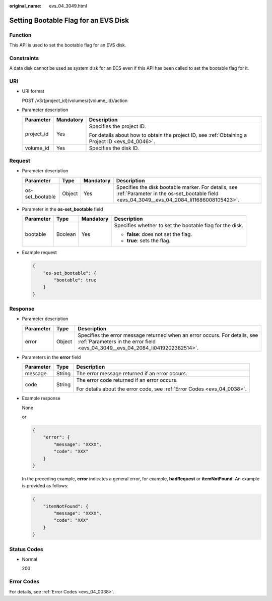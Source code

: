 :original_name: evs_04_3049.html

.. _evs_04_3049:

Setting Bootable Flag for an EVS Disk
=====================================

Function
--------

This API is used to set the bootable flag for an EVS disk.

Constraints
-----------

A data disk cannot be used as system disk for an ECS even if this API has been called to set the bootable flag for it.

URI
---

-  URI format

   POST /v3/{project_id}/volumes/{volume_id}/action

-  Parameter description

   +-----------------------+-----------------------+--------------------------------------------------------------------------------------------------+
   | Parameter             | Mandatory             | Description                                                                                      |
   +=======================+=======================+==================================================================================================+
   | project_id            | Yes                   | Specifies the project ID.                                                                        |
   |                       |                       |                                                                                                  |
   |                       |                       | For details about how to obtain the project ID, see :ref:`Obtaining a Project ID <evs_04_0046>`. |
   +-----------------------+-----------------------+--------------------------------------------------------------------------------------------------+
   | volume_id             | Yes                   | Specifies the disk ID.                                                                           |
   +-----------------------+-----------------------+--------------------------------------------------------------------------------------------------+

Request
-------

-  Parameter description

   +-----------------+--------+-----------+-------------------------------------------------------------------------------------------------------------------------------------------------+
   | Parameter       | Type   | Mandatory | Description                                                                                                                                     |
   +=================+========+===========+=================================================================================================================================================+
   | os-set_bootable | Object | Yes       | Specifies the disk bootable marker. For details, see :ref:`Parameter in the os-set_bootable field <evs_04_3049__evs_04_2084_li11686008105423>`. |
   +-----------------+--------+-----------+-------------------------------------------------------------------------------------------------------------------------------------------------+

-  .. _evs_04_3049__evs_04_2084_li11686008105423:

   Parameter in the **os-set_bootable** field

   +-----------------+-----------------+-----------------+----------------------------------------------------------+
   | Parameter       | Type            | Mandatory       | Description                                              |
   +=================+=================+=================+==========================================================+
   | bootable        | Boolean         | Yes             | Specifies whether to set the bootable flag for the disk. |
   |                 |                 |                 |                                                          |
   |                 |                 |                 | -  **false**: does not set the flag.                     |
   |                 |                 |                 | -  **true**: sets the flag.                              |
   +-----------------+-----------------+-----------------+----------------------------------------------------------+

-  Example request

   .. code-block::

      {
          "os-set_bootable": {
              "bootable": true
          }
      }

Response
--------

-  Parameter description

   +-----------+--------+--------------------------------------------------------------------------------------------------------------------------------------------------------------+
   | Parameter | Type   | Description                                                                                                                                                  |
   +===========+========+==============================================================================================================================================================+
   | error     | Object | Specifies the error message returned when an error occurs. For details, see :ref:`Parameters in the error field <evs_04_3049__evs_04_2084_li0419202382514>`. |
   +-----------+--------+--------------------------------------------------------------------------------------------------------------------------------------------------------------+

-  .. _evs_04_3049__evs_04_2084_li0419202382514:

   Parameters in the **error** field

   +-----------------------+-----------------------+-------------------------------------------------------------------------+
   | Parameter             | Type                  | Description                                                             |
   +=======================+=======================+=========================================================================+
   | message               | String                | The error message returned if an error occurs.                          |
   +-----------------------+-----------------------+-------------------------------------------------------------------------+
   | code                  | String                | The error code returned if an error occurs.                             |
   |                       |                       |                                                                         |
   |                       |                       | For details about the error code, see :ref:`Error Codes <evs_04_0038>`. |
   +-----------------------+-----------------------+-------------------------------------------------------------------------+

-  Example response

   None

   or

   .. code-block::

      {
          "error": {
              "message": "XXXX",
              "code": "XXX"
          }
      }

   In the preceding example, **error** indicates a general error, for example, **badRequest** or **itemNotFound**. An example is provided as follows:

   .. code-block::

      {
          "itemNotFound": {
              "message": "XXXX",
              "code": "XXX"
          }
      }

Status Codes
------------

-  Normal

   200

Error Codes
-----------

For details, see :ref:`Error Codes <evs_04_0038>`.
